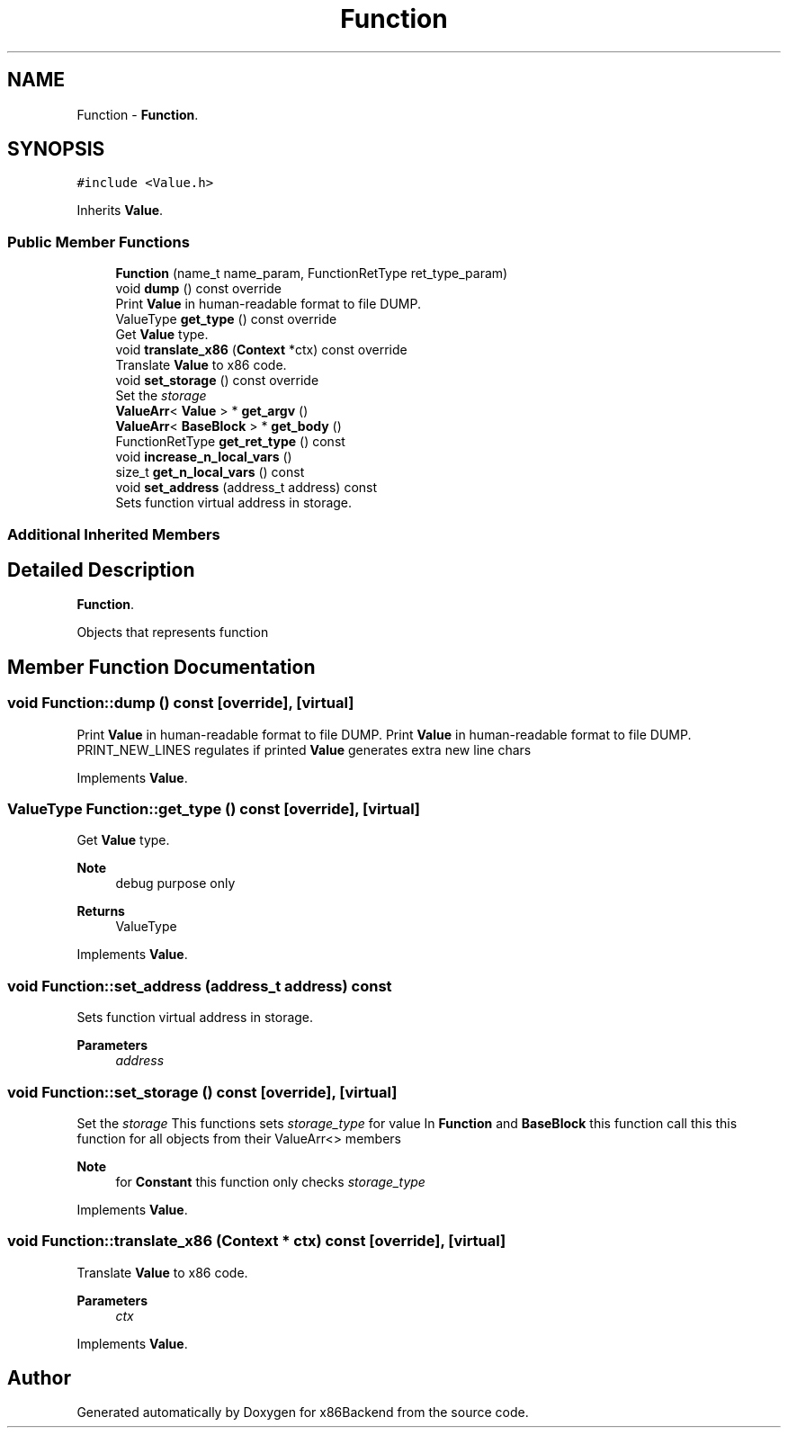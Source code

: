 .TH "Function" 3 "Mon Jun 5 2023" "x86Backend" \" -*- nroff -*-
.ad l
.nh
.SH NAME
Function \- \fBFunction\fP\&.  

.SH SYNOPSIS
.br
.PP
.PP
\fC#include <Value\&.h>\fP
.PP
Inherits \fBValue\fP\&.
.SS "Public Member Functions"

.in +1c
.ti -1c
.RI "\fBFunction\fP (name_t name_param, FunctionRetType ret_type_param)"
.br
.ti -1c
.RI "void \fBdump\fP () const override"
.br
.RI "Print \fBValue\fP in human-readable format to file DUMP\&. "
.ti -1c
.RI "ValueType \fBget_type\fP () const override"
.br
.RI "Get \fBValue\fP type\&. "
.ti -1c
.RI "void \fBtranslate_x86\fP (\fBContext\fP *ctx) const override"
.br
.RI "Translate \fBValue\fP to x86 code\&. "
.ti -1c
.RI "void \fBset_storage\fP () const override"
.br
.RI "Set the \fIstorage\fP "
.ti -1c
.RI "\fBValueArr\fP< \fBValue\fP > * \fBget_argv\fP ()"
.br
.ti -1c
.RI "\fBValueArr\fP< \fBBaseBlock\fP > * \fBget_body\fP ()"
.br
.ti -1c
.RI "FunctionRetType \fBget_ret_type\fP () const"
.br
.ti -1c
.RI "void \fBincrease_n_local_vars\fP ()"
.br
.ti -1c
.RI "size_t \fBget_n_local_vars\fP () const"
.br
.ti -1c
.RI "void \fBset_address\fP (address_t address) const"
.br
.RI "Sets function virtual address in storage\&. "
.in -1c
.SS "Additional Inherited Members"
.SH "Detailed Description"
.PP 
\fBFunction\fP\&. 

Objects that represents function 
.SH "Member Function Documentation"
.PP 
.SS "void Function::dump () const\fC [override]\fP, \fC [virtual]\fP"

.PP
Print \fBValue\fP in human-readable format to file DUMP\&. Print \fBValue\fP in human-readable format to file DUMP\&. PRINT_NEW_LINES regulates if printed \fBValue\fP generates extra new line chars 
.PP
Implements \fBValue\fP\&.
.SS "ValueType Function::get_type () const\fC [override]\fP, \fC [virtual]\fP"

.PP
Get \fBValue\fP type\&. 
.PP
\fBNote\fP
.RS 4
debug purpose only 
.RE
.PP
\fBReturns\fP
.RS 4
ValueType 
.RE
.PP

.PP
Implements \fBValue\fP\&.
.SS "void Function::set_address (address_t address) const"

.PP
Sets function virtual address in storage\&. 
.PP
\fBParameters\fP
.RS 4
\fIaddress\fP 
.RE
.PP

.SS "void Function::set_storage () const\fC [override]\fP, \fC [virtual]\fP"

.PP
Set the \fIstorage\fP This functions sets \fIstorage_type\fP for value In \fBFunction\fP and \fBBaseBlock\fP this function call this this function for all objects from their ValueArr<> members 
.PP
\fBNote\fP
.RS 4
for \fBConstant\fP this function only checks \fIstorage_type\fP 
.RE
.PP

.PP
Implements \fBValue\fP\&.
.SS "void Function::translate_x86 (\fBContext\fP * ctx) const\fC [override]\fP, \fC [virtual]\fP"

.PP
Translate \fBValue\fP to x86 code\&. 
.PP
\fBParameters\fP
.RS 4
\fIctx\fP 
.RE
.PP

.PP
Implements \fBValue\fP\&.

.SH "Author"
.PP 
Generated automatically by Doxygen for x86Backend from the source code\&.
